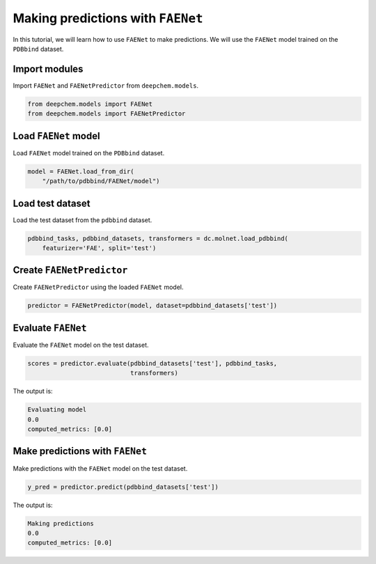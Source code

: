 Making predictions with ``FAENet``
==================================


In this tutorial, we will learn how to use ``FAENet`` to make predictions. We will use the ``FAENet`` model trained on the ``PDBbind`` dataset.

Import modules
--------------

Import ``FAENet`` and ``FAENetPredictor`` from ``deepchem.models``.

.. code:: python

  from deepchem.models import FAENet
  from deepchem.models import FAENetPredictor

Load ``FAENet`` model
---------------------

Load ``FAENet`` model trained on the ``PDBbind`` dataset.

.. code:: python

  model = FAENet.load_from_dir(
      "/path/to/pdbbind/FAENet/model")

Load test dataset
-----------------

Load the test dataset from the ``pdbbind`` dataset.

.. code:: python

  pdbbind_tasks, pdbbind_datasets, transformers = dc.molnet.load_pdbbind(
      featurizer='FAE', split='test')

Create ``FAENetPredictor``
--------------------------

Create ``FAENetPredictor`` using the loaded ``FAENet`` model.

.. code:: python

  predictor = FAENetPredictor(model, dataset=pdbbind_datasets['test'])

Evaluate ``FAENet``
-------------------

Evaluate the ``FAENet`` model on the test dataset.

.. code:: python

  scores = predictor.evaluate(pdbbind_datasets['test'], pdbbind_tasks,
                              transformers)

The output is:

.. code:: text

  Evaluating model
  0.0
  computed_metrics: [0.0]

Make predictions with ``FAENet``
--------------------------------

Make predictions with the ``FAENet`` model on the test dataset.

.. code:: python

  y_pred = predictor.predict(pdbbind_datasets['test'])

The output is:

.. code:: text

  Making predictions
  0.0
  computed_metrics: [0.0]

